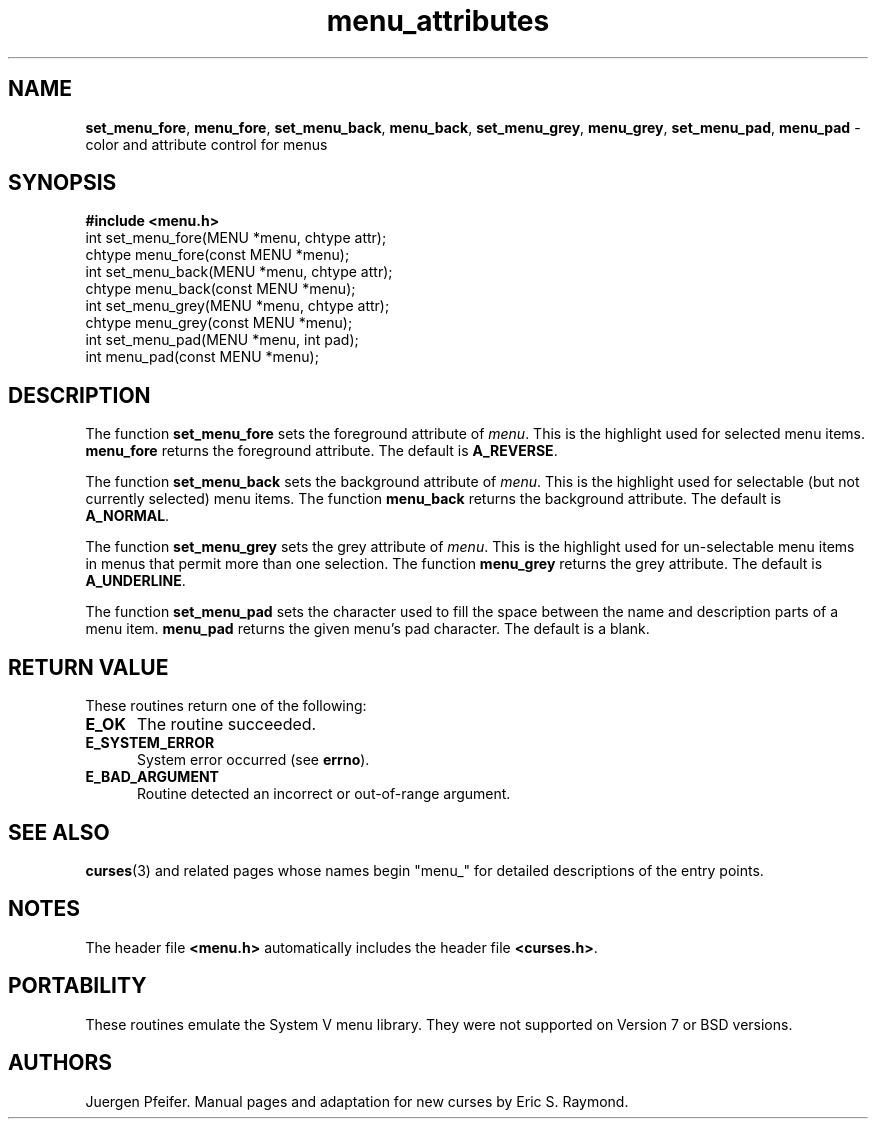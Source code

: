 '\" t
.\" $OpenBSD: menu_attributes.3,v 1.2 2010/01/12 23:22:08 nicm Exp $
.\"
.\"***************************************************************************
.\" Copyright (c) 1998-2006,2008 Free Software Foundation, Inc.              *
.\"                                                                          *
.\" Permission is hereby granted, free of charge, to any person obtaining a  *
.\" copy of this software and associated documentation files (the            *
.\" "Software"), to deal in the Software without restriction, including      *
.\" without limitation the rights to use, copy, modify, merge, publish,      *
.\" distribute, distribute with modifications, sublicense, and/or sell       *
.\" copies of the Software, and to permit persons to whom the Software is    *
.\" furnished to do so, subject to the following conditions:                 *
.\"                                                                          *
.\" The above copyright notice and this permission notice shall be included  *
.\" in all copies or substantial portions of the Software.                   *
.\"                                                                          *
.\" THE SOFTWARE IS PROVIDED "AS IS", WITHOUT WARRANTY OF ANY KIND, EXPRESS  *
.\" OR IMPLIED, INCLUDING BUT NOT LIMITED TO THE WARRANTIES OF               *
.\" MERCHANTABILITY, FITNESS FOR A PARTICULAR PURPOSE AND NONINFRINGEMENT.   *
.\" IN NO EVENT SHALL THE ABOVE COPYRIGHT HOLDERS BE LIABLE FOR ANY CLAIM,   *
.\" DAMAGES OR OTHER LIABILITY, WHETHER IN AN ACTION OF CONTRACT, TORT OR    *
.\" OTHERWISE, ARISING FROM, OUT OF OR IN CONNECTION WITH THE SOFTWARE OR    *
.\" THE USE OR OTHER DEALINGS IN THE SOFTWARE.                               *
.\"                                                                          *
.\" Except as contained in this notice, the name(s) of the above copyright   *
.\" holders shall not be used in advertising or otherwise to promote the     *
.\" sale, use or other dealings in this Software without prior written       *
.\" authorization.                                                           *
.\"***************************************************************************
.\"
.\" $Id: menu_attributes.3,v 1.3 2015/11/15 22:10:16 jmc Exp $
.TH menu_attributes 3 ""
.SH NAME
\fBset_menu_fore\fR, \fBmenu_fore\fR,
\fBset_menu_back\fR, \fBmenu_back\fR,
\fBset_menu_grey\fR, \fBmenu_grey\fR,
\fBset_menu_pad\fR, \fBmenu_pad\fR
- color and attribute control for menus
.SH SYNOPSIS
\fB#include <menu.h>\fR
.br
int set_menu_fore(MENU *menu, chtype attr);
.br
chtype menu_fore(const MENU *menu);
.br
int set_menu_back(MENU *menu, chtype attr);
.br
chtype menu_back(const MENU *menu);
.br
int set_menu_grey(MENU *menu, chtype attr);
.br
chtype menu_grey(const MENU *menu);
.br
int set_menu_pad(MENU *menu, int pad);
.br
int menu_pad(const MENU *menu);
.br
.SH DESCRIPTION
The function \fBset_menu_fore\fR sets the foreground attribute of
\fImenu\fR. This is the highlight used for selected menu items.
\fBmenu_fore\fR returns the foreground attribute.  The default
is \fBA_REVERSE\fR.
.PP
The function \fBset_menu_back\fR sets the background attribute of
\fImenu\fR. This is the highlight used for selectable (but not currently
selected) menu items.  The function \fBmenu_back\fR returns the background
attribute.  The default is \fBA_NORMAL\fR.
.PP
The function \fBset_menu_grey\fR sets the grey attribute of \fImenu\fR. This is
the highlight used for un-selectable menu items in menus that permit more than
one selection.  The function \fBmenu_grey\fR returns the grey attribute.
The default is \fBA_UNDERLINE\fR.
.PP
The function \fBset_menu_pad\fR sets the character used to fill the space
between the name and description parts of a menu item.  \fBmenu_pad\fR returns
the given menu's pad character.  The default is a blank.
.SH RETURN VALUE
These routines return one of the following:
.TP 5
.B E_OK
The routine succeeded.
.TP 5
.B E_SYSTEM_ERROR
System error occurred (see \fBerrno\fR).
.TP 5
.B E_BAD_ARGUMENT
Routine detected an incorrect or out-of-range argument.
.SH SEE ALSO
\fBcurses\fR(3) and related pages whose names begin "menu_" for detailed
descriptions of the entry points.
.SH NOTES
The header file \fB<menu.h>\fR automatically includes the header file
\fB<curses.h>\fR.
.SH PORTABILITY
These routines emulate the System V menu library.  They were not supported on
Version 7 or BSD versions.
.SH AUTHORS
Juergen Pfeifer.  Manual pages and adaptation for new curses by Eric
S. Raymond.
.\"#
.\"# The following sets edit modes for GNU EMACS
.\"# Local Variables:
.\"# mode:nroff
.\"# fill-column:79
.\"# End:

